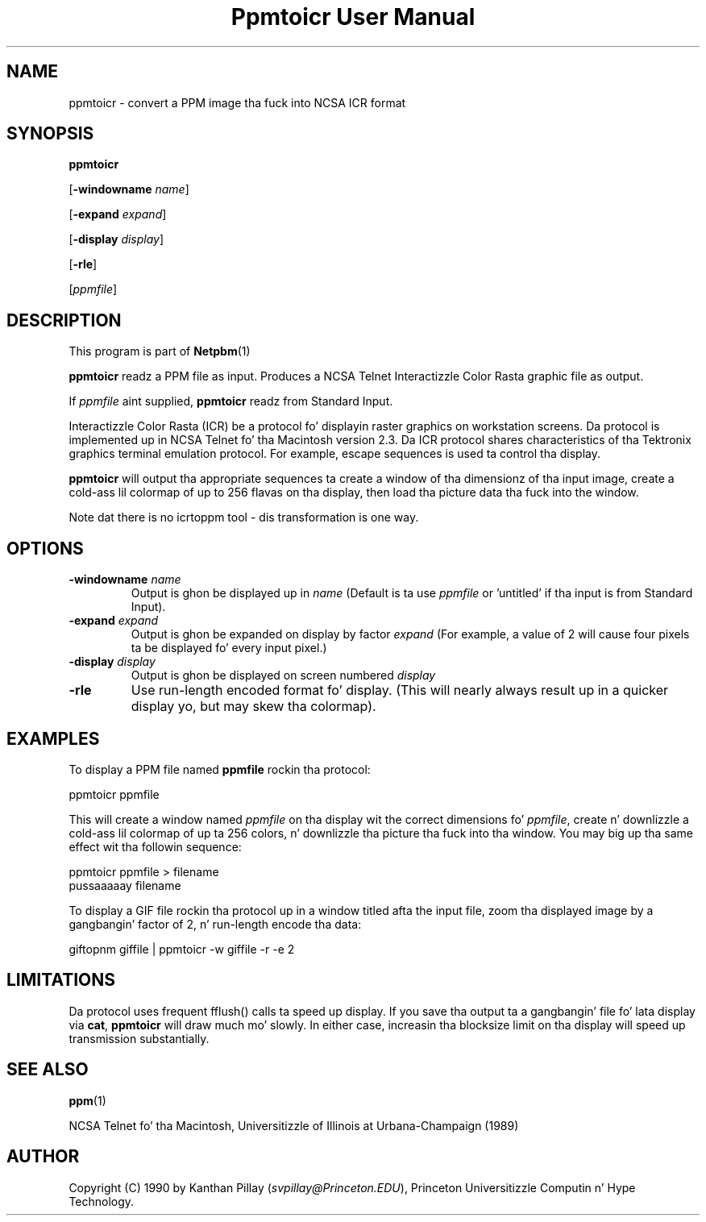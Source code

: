 \
.\" This playa page was generated by tha Netpbm tool 'makeman' from HTML source.
.\" Do not hand-hack dat shiznit son!  If you have bug fixes or improvements, please find
.\" tha correspondin HTML page on tha Netpbm joint, generate a patch
.\" against that, n' bust it ta tha Netpbm maintainer.
.TH "Ppmtoicr User Manual" 0 "30 July 1990" "netpbm documentation"

.UN lbAB
.SH NAME

ppmtoicr - convert a PPM image tha fuck into NCSA ICR format 

.UN lbAC
.SH SYNOPSIS

\fBppmtoicr\fP

[\fB-windowname\fP \fIname\fP]

[\fB-expand\fP \fIexpand\fP]

[\fB-display\fP \fIdisplay\fP]

[\fB-rle\fP]

[\fIppmfile\fP]

.UN lbAD
.SH DESCRIPTION
.PP
This program is part of
.BR Netpbm (1)
.
.PP
\fBppmtoicr\fP readz a PPM file as input.  Produces a NCSA Telnet
Interactizzle Color Rasta graphic file as output.

If \fIppmfile\fP aint supplied, \fBppmtoicr\fP readz from Standard
Input.
.PP
Interactizzle Color Rasta (ICR) be a protocol fo' displayin raster
graphics on workstation screens. Da protocol is implemented up in NCSA
Telnet fo' tha Macintosh version 2.3.  Da ICR protocol shares
characteristics of tha Tektronix graphics terminal emulation protocol.
For example, escape sequences is used ta control tha display.
.PP
\fBppmtoicr\fP will output tha appropriate sequences ta create a
window of tha dimensionz of tha input image, create a cold-ass lil colormap of up
to 256 flavas on tha display, then load tha picture data tha fuck into the
window.
.PP
Note dat there is no icrtoppm tool - dis transformation is one
way.

.UN lbAE
.SH OPTIONS


.TP
\fB-windowname\fP \fIname\fP
Output is ghon be displayed up in \fIname\fP (Default is ta use
\fIppmfile\fP or 'untitled' if tha input is from Standard
Input).

.TP
\fB-expand\fP \fIexpand\fP
Output is ghon be expanded on display by factor \fIexpand\fP (For
example, a value of 2 will cause four pixels ta be displayed fo' every
input pixel.)

.TP
\fB-display\fP \fIdisplay\fP
Output is ghon be displayed on screen numbered \fIdisplay\fP

.TP
\fB-rle\fP
Use run-length encoded format fo' display. (This will nearly
always result up in a quicker display yo, but may skew tha colormap).




.UN lbAF
.SH EXAMPLES

To display a PPM file named \fBppmfile\fP rockin tha protocol:

.nf
    ppmtoicr ppmfile
.fi

This will create a window named \fIppmfile\fP on tha display wit the
correct dimensions fo' \fIppmfile\fP, create n' downlizzle a cold-ass lil colormap
of up ta 256 colors, n' downlizzle tha picture tha fuck into tha window.  You
may big up tha same effect wit tha followin sequence:

.nf
    ppmtoicr ppmfile > filename
    pussaaaaay filename
.fi
.PP
To display a GIF file rockin tha protocol up in a window titled afta the
input file, zoom tha displayed image by a gangbangin' factor of 2, n' run-length
encode tha data:

.nf
    giftopnm giffile | ppmtoicr -w giffile -r -e 2
.fi

.UN lbAG
.SH LIMITATIONS
.PP
Da protocol uses frequent fflush() calls ta speed up display.  If
you save tha output ta a gangbangin' file fo' lata display via \fBcat\fP,
\fBppmtoicr\fP will draw much mo' slowly.  In either case,
increasin tha blocksize limit on tha display will speed up
transmission substantially.

.UN lbAH
.SH SEE ALSO
.BR ppm (1)

.PP
NCSA Telnet fo' tha Macintosh, Universitizzle of Illinois at
Urbana-Champaign (1989)

.UN lbAI
.SH AUTHOR

Copyright (C) 1990 by Kanthan Pillay (\fIsvpillay@Princeton.EDU\fP),
Princeton Universitizzle Computin n' Hype Technology.
